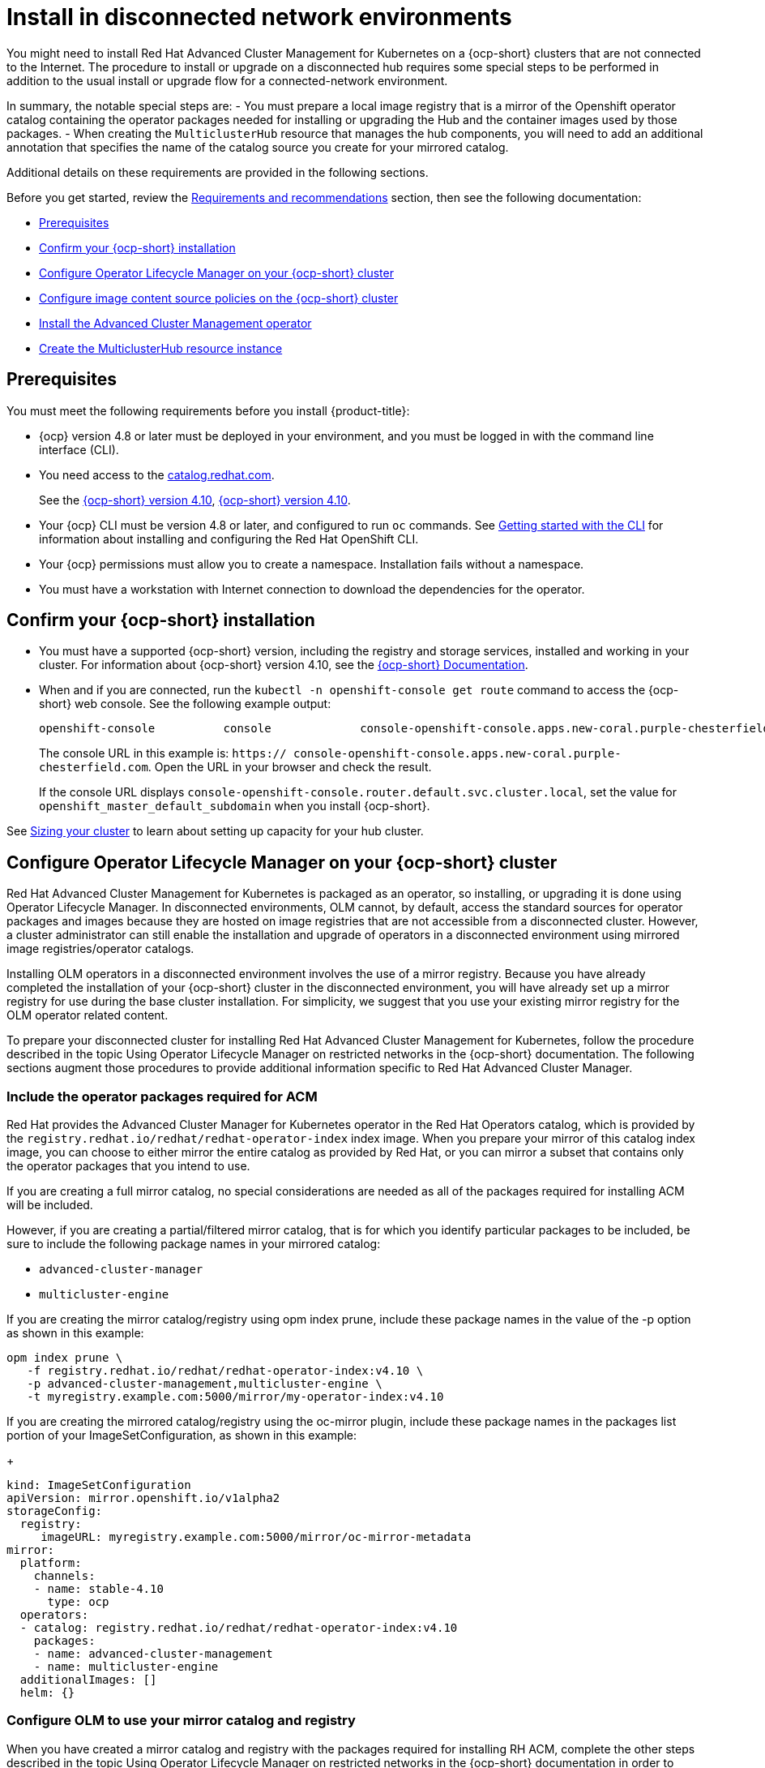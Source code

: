 [#install-on-disconnected-networks]
= Install in disconnected network environments

You might need to install Red Hat Advanced Cluster Management for Kubernetes on
a {ocp-short} clusters that are not connected to the Internet.
The procedure to install or upgrade on a disconnected hub requires some special steps
to be performed in addition to the usual install or upgrade flow for
a connected-network environment.

In summary, the notable special steps are:
- You must prepare a local image registry that is a mirror of the Openshift operator catalog
  containing the operator packages needed for installing or upgrading the Hub and the container
  images used by those packages.
- When creating the `MulticlusterHub` resource that manages the hub components, you will need to
  add an additional annotation that specifies the name of the catalog source you create
  for your mirrored catalog.

Additional details on these requirements are provided in the following sections.

Before you get started, review the xref:../install/requirements.adoc#requirements-and-recommendations[Requirements and recommendations] section,
then see the following documentation:

* <<disconnected-prerequisites,Prerequisites>>
* <<disconnected-confirm-ocp-installation,Confirm your {ocp-short} installation>>
* <<disconnected-configure-olm,Configure Operator Lifecycle Manager on your {ocp-short} cluster>>
* <<disconnected-configure-icsp,Configure image content source policies on the {ocp-short} cluster>>
* <<disconnected-install-acm-operator,Install the Advanced Cluster Management operator>>
* <<disconnected-create-mch-resource,Create the MulticlusterHub resource instance>>

[#disconnected-prerequisites]
== Prerequisites 

You must meet the following requirements before you install {product-title}:

* {ocp} version 4.8 or later must be deployed in your environment, and you must be logged in with the command line interface (CLI). 

* You need access to the https://catalog.redhat.com/software/containers/search?p=1&application_categories_list=Container%20Platform%20%2F%20Management[catalog.redhat.com].
+
See the https://access.redhat.com/documentation/en-us/openshift_container_platform/4.10/html/installing/index[{ocp-short} version 4.10], https://docs.openshift.com/container-platform/4.10/welcome/index.html[{ocp-short} version 4.10].

* Your {ocp} CLI must be version 4.8 or later, and configured to run `oc` commands. See https://access.redhat.com/documentation/en-us/openshift_container_platform/4.10/html/cli_tools/openshift-cli-oc#cli-getting-started[Getting started with the CLI] for information about installing and configuring the Red Hat OpenShift CLI.
* Your {ocp} permissions must allow you to create a namespace. Installation fails without a namespace.
* You must have a workstation with Internet connection to download the dependencies for the operator.

[#disconnected-confirm-ocp-installation]
== Confirm your {ocp-short} installation

* You must have a supported {ocp-short} version, including the registry and storage services,
installed and working in your cluster.
For information about {ocp-short} version 4.10, see the https://access.redhat.com/documentation/en-us/openshift_container_platform/4.10/[{ocp-short} Documentation].

* When and if you are connected, run the `kubectl -n openshift-console get route` command to access the {ocp-short} web console.
See the following example output:
+
----
openshift-console          console             console-openshift-console.apps.new-coral.purple-chesterfield.com                       console              https   reencrypt/Redirect     None
----

+
The console URL in this example is: `https:// console-openshift-console.apps.new-coral.purple-chesterfield.com`. Open the URL in your browser and check the result.

+
If the console URL displays `console-openshift-console.router.default.svc.cluster.local`, set the value for `openshift_master_default_subdomain` when you install {ocp-short}.

See xref:../install/cluster_size.adoc#sizing-your-cluster[Sizing your cluster] to learn about setting up capacity for your hub cluster.


[#disconnected-configure-olm]
== Configure Operator Lifecycle Manager on your {ocp-short} cluster

Red Hat Advanced Cluster Management for Kubernetes is packaged as an operator, so
installing, or upgrading it is done using Operator Lifecycle Manager.
In disconnected environments, OLM cannot, by default,
access the standard sources for operator packages and images because they are hosted on
image registries that are not accessible from a disconnected cluster.
However, a cluster administrator can still enable the installation and upgrade of operators
in a disconnected environment using mirrored image registries/operator catalogs.

Installing OLM operators in a disconnected environment involves the use of a mirror registry.
Because you have already completed the installation of your {ocp-short} cluster in the
disconnected environment, you will have already set up a mirror registry for use during
the base cluster installation.
For simplicity, we suggest that you use your existing mirror registry for the
OLM operator related content.

To prepare your disconnected cluster for installing
Red Hat Advanced Cluster Management for Kubernetes,
follow the procedure described in the
topic Using Operator Lifecycle Manager on restricted networks
in the {ocp-short} documentation.
The following sections augment those procedures to provide additional information specific
to Red Hat Advanced Cluster Manager.

=== Include the operator packages required for ACM

Red Hat provides the Advanced Cluster Manager for Kubernetes operator in the
Red Hat Operators catalog, which is provided by the
`registry.redhat.io/redhat/redhat-operator-index`
index image.
When you prepare your mirror of this catalog index image, you can choose to
either mirror the entire catalog as provided by Red Hat, or you can mirror
a subset that contains only the operator packages that you intend to use.

If you are creating a full mirror catalog, no special considerations are needed
as all of the packages required for installing ACM will be included.

However, if you are creating a partial/filtered mirror catalog, that is for which you
identify particular packages to be included, be sure to include the following package
names in your mirrored catalog:

- `advanced-cluster-manager`
- `multicluster-engine`

If you are creating the mirror catalog/registry using opm index prune,
include these package names in the value of the -p option as shown in this example:

```
opm index prune \
   -f registry.redhat.io/redhat/redhat-operator-index:v4.10 \
   -p advanced-cluster-management,multicluster-engine \
   -t myregistry.example.com:5000/mirror/my-operator-index:v4.10
```

If you are creating the mirrored catalog/registry using the oc-mirror plugin,
include these package names in the packages list portion of your ImageSetConfiguration,
as shown in this example:
+
[source,yaml]
----
kind: ImageSetConfiguration
apiVersion: mirror.openshift.io/v1alpha2
storageConfig:
  registry:
     imageURL: myregistry.example.com:5000/mirror/oc-mirror-metadata
mirror:
  platform:
    channels:
    - name: stable-4.10
      type: ocp
  operators:
  - catalog: registry.redhat.io/redhat/redhat-operator-index:v4.10
    packages:
    - name: advanced-cluster-management
    - name: multicluster-engine
  additionalImages: []
  helm: {}
----

=== Configure OLM to use your mirror catalog and registry

When you have created a mirror catalog and registry with the packages required
for installing RH ACM, complete the other steps described in the topic
Using Operator Lifecycle Manager on restricted networks
in the {ocp-short} documentation
in order to make your mirror catalog and registry available on your disconnected cluster.
These steps include:

- Disabling the default OperatorHub sources
- Mirroring the Operator catalog
- Adding a catalog source for your mirrored catalog

=== Take note of the catalog source name

As described in the procedures in the {ocp-short} documentation, you will
add a catalog source to your disconnected cluster by adding a CatalougSource
resource into the openshift-marketplace namespace using a YAML file similar
to the following example:
+
[source,yaml]
----
apiVersion: operators.coreos.com/v1alpha1
kind: CatalogSource
metadata:
  name: my-mirror-catalog-source
  namespace: openshift-marketplace
spec:
  image: myregistry.example.com:5000/mirror/my-operator-index:v4.10
  sourceType: grpc
----

Take note of the name of this resource (the metadata.name field) as you will need
to specify that same name in an annotation of the MulticlusterHub resource you will
create later.

=== Verify required packages are available

Operator Lifecycle Manager will poll catalog sources for available packages on
a regular (timed) interval.
After it has had a chance to poll the catalog source for your mirror catalog,
you can verify that the needed packages are available from on your disconnected
cluster by querying the available PackageManifest resources.
You can do so using the following command, directed at your disconnected cluster:

oc -n openshift-marketplace get packagemanifests

The list that is displayed should include entries showing the following packages
as being supplied by the catalog source for your mirror catalog:

- `advanced-cluster-manager`
- `multicluster-engine`


[#disconnected-configure-icsp]
== Configure image content source policies on the {ocp-short} cluster

In order to have your cluster obtain container images for the RHACM operator
from your mirror registry (rather than from the internet-hosted registries)
you must create ImageContentSourcePolciy resources to redirected image references
to your mirror registry.

If you mirrored your catalog using oc adm catalog mirror command, the
needed image content source policy configuration will be in the
imageContentSourcePolicy.yaml file inside of the manifests-* directory
created by that command.

If, instead, you used the oc-mirror plugin to create and mirror your catalog,
the imageContentSourcePolicy.yamlfile will instead be within the
oc-mirror-workspace/results-* directory create by that command.

In either case, you can apply the policies to your disconnected command using
an oc applycommand such as:

```
oc apply -f./<path>/imageContentSourcePolicy.yaml
```

The required image content source policy statements can differ based on how you
created your mirror registry, but will be similar to this example:
+
[source,yaml]
----
apiVersion: operator.openshift.io/v1alpha1
kind: ImageContentSourcePolicy
metadata:
  labels:
    operators.openshift.org/catalog: "true"
  name: operator-0
spec:
  repositoryDigestMirrors:
  - mirrors:
    - myregistry.example.com:5000/rhacm2
    source: registry.redhat.io/rhacm2
  - mirrors:
    - myregistry.example.com:5000/multicluster-engine
    source: registry.redhat.io/multicluster-engine
  - mirrors:
    - myregistry.example.com:5000/openshift4
    source: registry.redhat.io/openshift4
  - mirrors:
    - myregistry.example.com:5000/redhat
    source: registry.redhat.io/redhat
----

[#disconnected-install-acm-operator]
== Install the Advanced Cluster Management operator

You can install the Advanced Cluster Management operator using
either the OperatorHub UI, or the CLI,
as described in
**TODO: ref to standard install doc**.

[#disconnected-create-mch-resource]
== Create the MulticlusterHub resource instance

After the Advanced Cluster Management operator is installed,
you create an instance of the RHACM hub by creating an instance of
the MulticlusterHub resource.
The creation of this resource triggers the installation of the
ACM components that provide its management capabilities.

Because operator installation in a disconnected cluster requires the
use of a non-default catalog source for the mirror catalog, a
special annotation is needed in the MulticlusterHub resource in order
to provide the name of the mirror catalog source to the operator.

The following example shows the required mce-subscription-spec annotation:
+
[source,yaml]
----
apiVersion: operator.open-cluster-management.io/v1
kind: MultiClusterHub
metadata:
  annotations:
    installer.open-cluster-management.io/mce-subscription-spec: '{"source": "my-mirror-catalog-source"}'
----

The vlue of the source property in the annotation should match the name of
the CatalogSource resources you created in the openshift-marketplace namespace.

If you are installing via CLI, include the mce-subscription-spec annotation in the
YAML file you will use with the oc apply command to create the MCH resource.

If you are installing using the OperatorHub UI, note that it is not possible
to include the mce-subscription-spec annotation if you create the
MulticlusterHub resource using the field view.
Instead, switch to the YAML view and add the annotation to the resource
using the YAML editor provided by that view.


